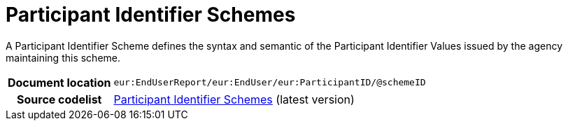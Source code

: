 = Participant Identifier Schemes

A Participant Identifier Scheme defines the syntax and semantic of the Participant Identifier Values issued by the agency maintaining this scheme.

[cols="1,4"]
|===
h| Document location
| `eur:EndUserReport/eur:EndUser/eur:ParticipantID/@schemeID`

h| Source codelist
| link:https://docs.peppol.eu/edelivery/codelists/[Participant Identifier Schemes] (latest version)
|===
